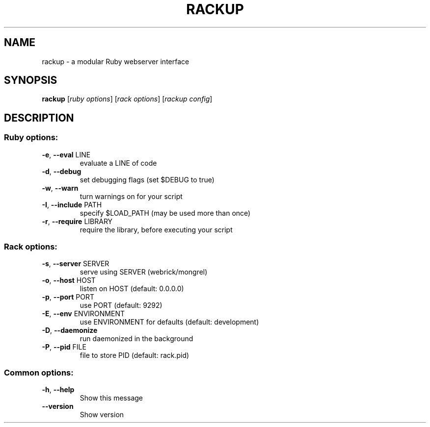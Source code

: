 .\" DO NOT MODIFY THIS FILE!  It was generated by help2man 1.40.4.
.TH RACKUP "1" "July 2011" "rackup 1.1.0" "rackup"
.SH NAME
rackup \- a modular Ruby webserver interface
.SH SYNOPSIS
.B rackup
[\fIruby options\fR] [\fIrack options\fR] [\fIrackup config\fR]
.SH DESCRIPTION
.SS "Ruby options:"
.TP
\fB\-e\fR, \fB\-\-eval\fR LINE
evaluate a LINE of code
.TP
\fB\-d\fR, \fB\-\-debug\fR
set debugging flags (set $DEBUG to true)
.TP
\fB\-w\fR, \fB\-\-warn\fR
turn warnings on for your script
.TP
\fB\-I\fR, \fB\-\-include\fR PATH
specify $LOAD_PATH (may be used more than once)
.TP
\fB\-r\fR, \fB\-\-require\fR LIBRARY
require the library, before executing your script
.SS "Rack options:"
.TP
\fB\-s\fR, \fB\-\-server\fR SERVER
serve using SERVER (webrick/mongrel)
.TP
\fB\-o\fR, \fB\-\-host\fR HOST
listen on HOST (default: 0.0.0.0)
.TP
\fB\-p\fR, \fB\-\-port\fR PORT
use PORT (default: 9292)
.TP
\fB\-E\fR, \fB\-\-env\fR ENVIRONMENT
use ENVIRONMENT for defaults (default: development)
.TP
\fB\-D\fR, \fB\-\-daemonize\fR
run daemonized in the background
.TP
\fB\-P\fR, \fB\-\-pid\fR FILE
file to store PID (default: rack.pid)
.SS "Common options:"
.TP
\fB\-h\fR, \fB\-\-help\fR
Show this message
.TP
\fB\-\-version\fR
Show version
